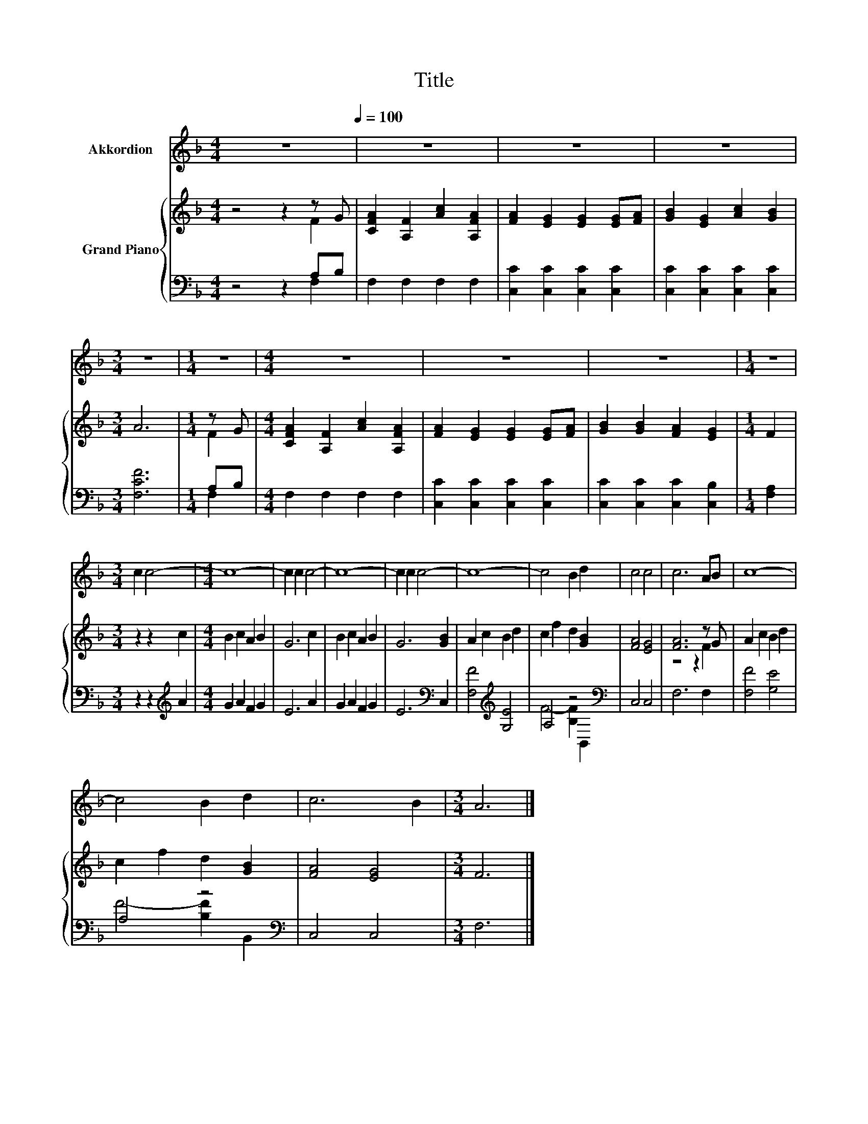 X:1
T:Title
%%score 1 { ( 2 3 ) | ( 4 5 ) }
L:1/8
M:4/4
K:F
V:1 treble nm="Akkordion"
V:2 treble nm="Grand Piano"
V:3 treble 
V:4 bass 
V:5 bass 
V:1
 z8[Q:1/4=100] | z8 | z8 | z8 |[M:3/4] z6 |[M:1/4] z2 |[M:4/4] z8 | z8 | z8 |[M:1/4] z2 | %10
[M:3/4] c2 c4- |[M:4/4] c8- | c2 c2 c4- | c8- | c2 c2 c4- | c8- | c4 B2 d2 | c4 c4 | c6 AB | c8- | %20
 c4 B2 d2 | c6 B2 |[M:3/4] A6 |] %23
V:2
 z4 z2 z G | [CFA]2 [A,F]2 [Ac]2 [A,FA]2 | [FA]2 [EG]2 [EG]2 [EG][FA] | [GB]2 [EG]2 [Ac]2 [GB]2 | %4
[M:3/4] A6 |[M:1/4] z G |[M:4/4] [CFA]2 [A,F]2 [Ac]2 [A,FA]2 | [FA]2 [EG]2 [EG]2 [EG][FA] | %8
 [GB]2 [GB]2 [FA]2 [EG]2 |[M:1/4] F2 |[M:3/4] z2 z2 c2 |[M:4/4] B2 c2 A2 B2 | G6 c2 | B2 c2 A2 B2 | %14
 G6 [GB]2 | A2 c2 B2 d2 | c2 f2 d2 [GB]2 | [FA]4 [EG]4 | [FA]6 z G | A2 c2 B2 d2 | c2 f2 d2 [GB]2 | %21
 [FA]4 [EG]4 |[M:3/4] F6 |] %23
V:3
 z4 z2 F2 | x8 | x8 | x8 |[M:3/4] x6 |[M:1/4] F2 |[M:4/4] x8 | x8 | x8 |[M:1/4] x2 |[M:3/4] x6 | %11
[M:4/4] x8 | x8 | x8 | x8 | x8 | x8 | x8 | z4 z2 F2 | x8 | x8 | x8 |[M:3/4] x6 |] %23
V:4
 z4 z2 A,B, | F,2 F,2 F,2 F,2 | [C,C]2 [C,C]2 [C,C]2 [C,C]2 | [C,C]2 [C,C]2 [C,C]2 [C,C]2 | %4
[M:3/4] [F,CF]6 |[M:1/4] A,B, |[M:4/4] F,2 F,2 F,2 F,2 | [C,C]2 [C,C]2 [C,C]2 [C,C]2 | %8
 [C,C]2 [C,C]2 [C,C]2 [C,B,]2 |[M:1/4] [F,A,]2 |[M:3/4] z2 z2[K:treble] A2 |[M:4/4] G2 A2 F2 G2 | %12
 E6 A2 | G2 A2 F2 G2 | E6[K:bass] C,2 | [F,F]4[K:treble] [G,E]4 | A,4 z4[K:bass] | C,4 C,4 | %18
 F,6 F,2 | [F,F]4 [G,E]4 | A,4 z4[K:bass] | C,4 C,4 |[M:3/4] F,6 |] %23
V:5
 z4 z2 F,2 | x8 | x8 | x8 |[M:3/4] x6 |[M:1/4] F,2 |[M:4/4] x8 | x8 | x8 |[M:1/4] x2 | %10
[M:3/4] x4[K:treble] x2 |[M:4/4] x8 | x8 | x8 | x6[K:bass] x2 | x4[K:treble] x4 | %16
 F4- [B,F]2[K:bass] B,,2 | x8 | x8 | x8 | F4- [B,F]2[K:bass] B,,2 | x8 |[M:3/4] x6 |] %23

